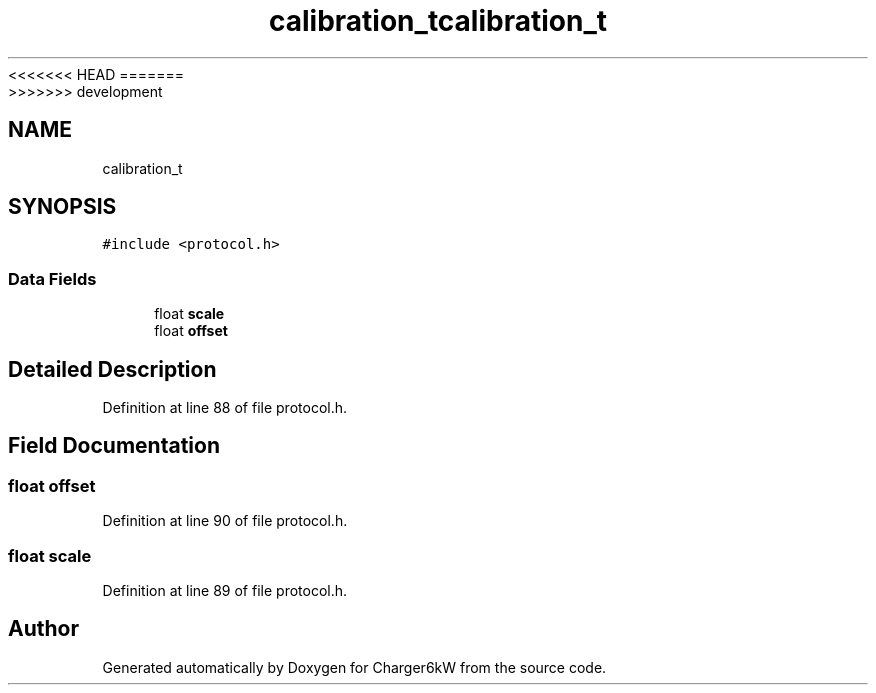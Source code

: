 <<<<<<< HEAD
.TH "calibration_t" 3 "Sun Nov 29 2020" "Version 9" "Charger6kW" \" -*- nroff -*-
=======
.TH "calibration_t" 3 "Mon Nov 30 2020" "Version 9" "Charger6kW" \" -*- nroff -*-
>>>>>>> development
.ad l
.nh
.SH NAME
calibration_t
.SH SYNOPSIS
.br
.PP
.PP
\fC#include <protocol\&.h>\fP
.SS "Data Fields"

.in +1c
.ti -1c
.RI "float \fBscale\fP"
.br
.ti -1c
.RI "float \fBoffset\fP"
.br
.in -1c
.SH "Detailed Description"
.PP 
Definition at line 88 of file protocol\&.h\&.
.SH "Field Documentation"
.PP 
.SS "float offset"

.PP
Definition at line 90 of file protocol\&.h\&.
.SS "float scale"

.PP
Definition at line 89 of file protocol\&.h\&.

.SH "Author"
.PP 
Generated automatically by Doxygen for Charger6kW from the source code\&.
